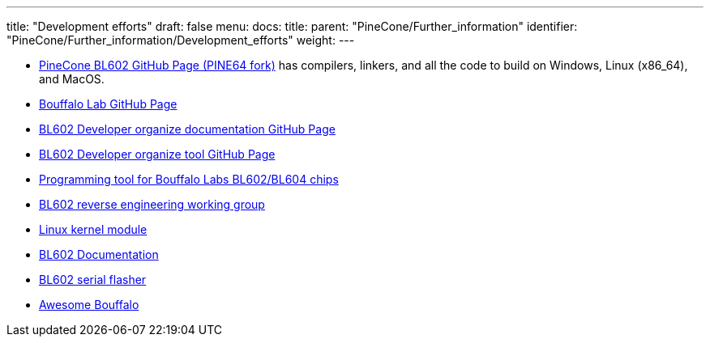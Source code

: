 ---
title: "Development efforts"
draft: false
menu:
  docs:
    title:
    parent: "PineCone/Further_information"
    identifier: "PineCone/Further_information/Development_efforts"
    weight: 
---


* https://github.com/pine64/bl_iot_sdk[PineCone BL602 GitHub Page (PINE64 fork)] has compilers, linkers, and all the code to build on Windows, Linux (x86_64), and MacOS.
* https://github.com/bouffalolab/bl_iot_sdk[Bouffalo Lab GitHub Page]
* https://github.com/renzenicolai/bl602-docs/[BL602 Developer organize documentation GitHub Page]
* https://github.com/renzenicolai/bl602tool[BL602 Developer organize tool GitHub Page]
* https://github.com/stschake/bl60x-flash[Programming tool for Bouffalo Labs BL602/BL604 chips]
* https://github.com/pine64/bl602-re[BL602 reverse engineering working group]
* https://github.com/pine64/bl602-sdio-linux[Linux kernel module]
* https://github.com/tchebb/bl602-docs[BL602 Documentation]
* https://github.com/spacemeowx2/blflash[BL602 serial flasher]
* https://github.com/mkroman/awesome-bouffalo#feature-matrix[Awesome Bouffalo]

